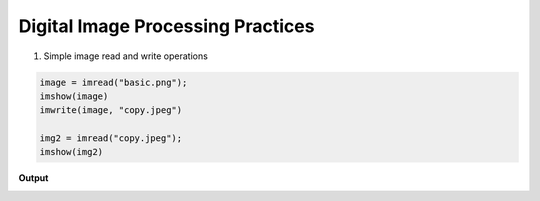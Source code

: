 **********************************
Digital Image Processing Practices
**********************************

1. Simple image read and write operations

.. code-block:: python

    image = imread("basic.png");
    imshow(image)
    imwrite(image, "copy.jpeg")

    img2 = imread("copy.jpeg");
    imshow(img2)

**Output**

.. image:: basic.png
    :alt: A planet with twilight rings
    :align: center
